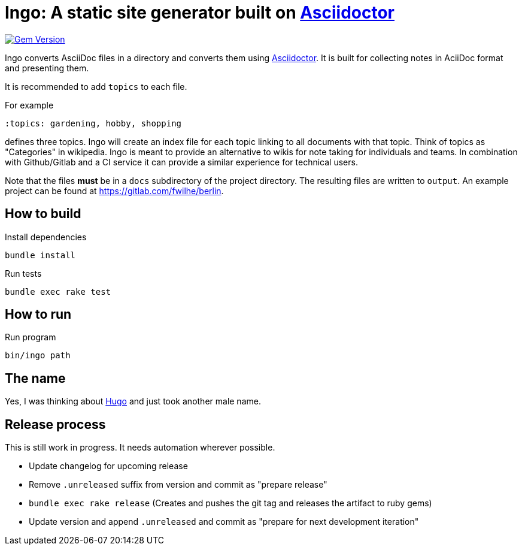 = Ingo: A static site generator built on http://asciidoctor.org/[Asciidoctor]

image:https://badge.fury.io/rb/ingo.svg["Gem Version", link="https://badge.fury.io/rb/ingo"]

Ingo converts AsciiDoc files in a directory and converts them using http://asciidoctor.org/[Asciidoctor].
It is built for collecting notes in AciiDoc format and presenting them.

It is recommended to add `topics` to each file.

For example

----
:topics: gardening, hobby, shopping
----

defines three topics.
Ingo will create an index file for each topic linking to all documents with that topic.
Think of topics as "Categories" in wikipedia.
Ingo is meant to provide an alternative to wikis for note taking for individuals and teams.
In combination with Github/Gitlab and a CI service it can provide a similar experience for technical users.

Note that the files *must* be in a `docs` subdirectory of the project directory.
The resulting files are written to `output`.
An example project can be found at https://gitlab.com/fwilhe/berlin.

== How to build

.Install dependencies
----
bundle install
----

.Run tests
----
bundle exec rake test
----

== How to run

.Run program
----
bin/ingo path
----

== The name

Yes, I was thinking about https://gohugo.io/[Hugo] and just took another male name.

== Release process

This is still work in progress.
It needs automation wherever possible.

* Update changelog for upcoming release
* Remove `.unreleased` suffix from version and commit as "prepare release"
* `bundle exec rake release` (Creates and pushes the git tag and releases the artifact to ruby gems)
* Update version and append `.unreleased` and commit as "prepare for next development iteration"
